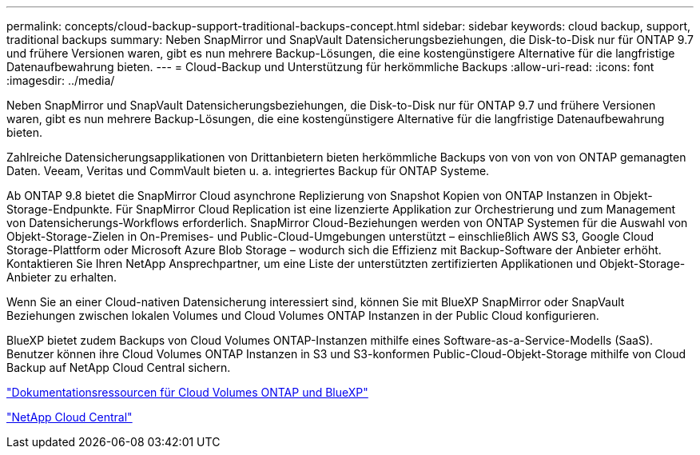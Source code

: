 ---
permalink: concepts/cloud-backup-support-traditional-backups-concept.html 
sidebar: sidebar 
keywords: cloud backup, support, traditional backups 
summary: Neben SnapMirror und SnapVault Datensicherungsbeziehungen, die Disk-to-Disk nur für ONTAP 9.7 und frühere Versionen waren, gibt es nun mehrere Backup-Lösungen, die eine kostengünstigere Alternative für die langfristige Datenaufbewahrung bieten. 
---
= Cloud-Backup und Unterstützung für herkömmliche Backups
:allow-uri-read: 
:icons: font
:imagesdir: ../media/


[role="lead"]
Neben SnapMirror und SnapVault Datensicherungsbeziehungen, die Disk-to-Disk nur für ONTAP 9.7 und frühere Versionen waren, gibt es nun mehrere Backup-Lösungen, die eine kostengünstigere Alternative für die langfristige Datenaufbewahrung bieten.

Zahlreiche Datensicherungsapplikationen von Drittanbietern bieten herkömmliche Backups von von von von ONTAP gemanagten Daten. Veeam, Veritas und CommVault bieten u. a. integriertes Backup für ONTAP Systeme.

Ab ONTAP 9.8 bietet die SnapMirror Cloud asynchrone Replizierung von Snapshot Kopien von ONTAP Instanzen in Objekt-Storage-Endpunkte. Für SnapMirror Cloud Replication ist eine lizenzierte Applikation zur Orchestrierung und zum Management von Datensicherungs-Workflows erforderlich. SnapMirror Cloud-Beziehungen werden von ONTAP Systemen für die Auswahl von Objekt-Storage-Zielen in On-Premises- und Public-Cloud-Umgebungen unterstützt – einschließlich AWS S3, Google Cloud Storage-Plattform oder Microsoft Azure Blob Storage – wodurch sich die Effizienz mit Backup-Software der Anbieter erhöht. Kontaktieren Sie Ihren NetApp Ansprechpartner, um eine Liste der unterstützten zertifizierten Applikationen und Objekt-Storage-Anbieter zu erhalten.

Wenn Sie an einer Cloud-nativen Datensicherung interessiert sind, können Sie mit BlueXP SnapMirror oder SnapVault Beziehungen zwischen lokalen Volumes und Cloud Volumes ONTAP Instanzen in der Public Cloud konfigurieren.

BlueXP bietet zudem Backups von Cloud Volumes ONTAP-Instanzen mithilfe eines Software-as-a-Service-Modells (SaaS). Benutzer können ihre Cloud Volumes ONTAP Instanzen in S3 und S3-konformen Public-Cloud-Objekt-Storage mithilfe von Cloud Backup auf NetApp Cloud Central sichern.

https://www.netapp.com/cloud-services/cloud-manager/documentation/["Dokumentationsressourcen für Cloud Volumes ONTAP und BlueXP"]

https://cloud.netapp.com["NetApp Cloud Central"]
